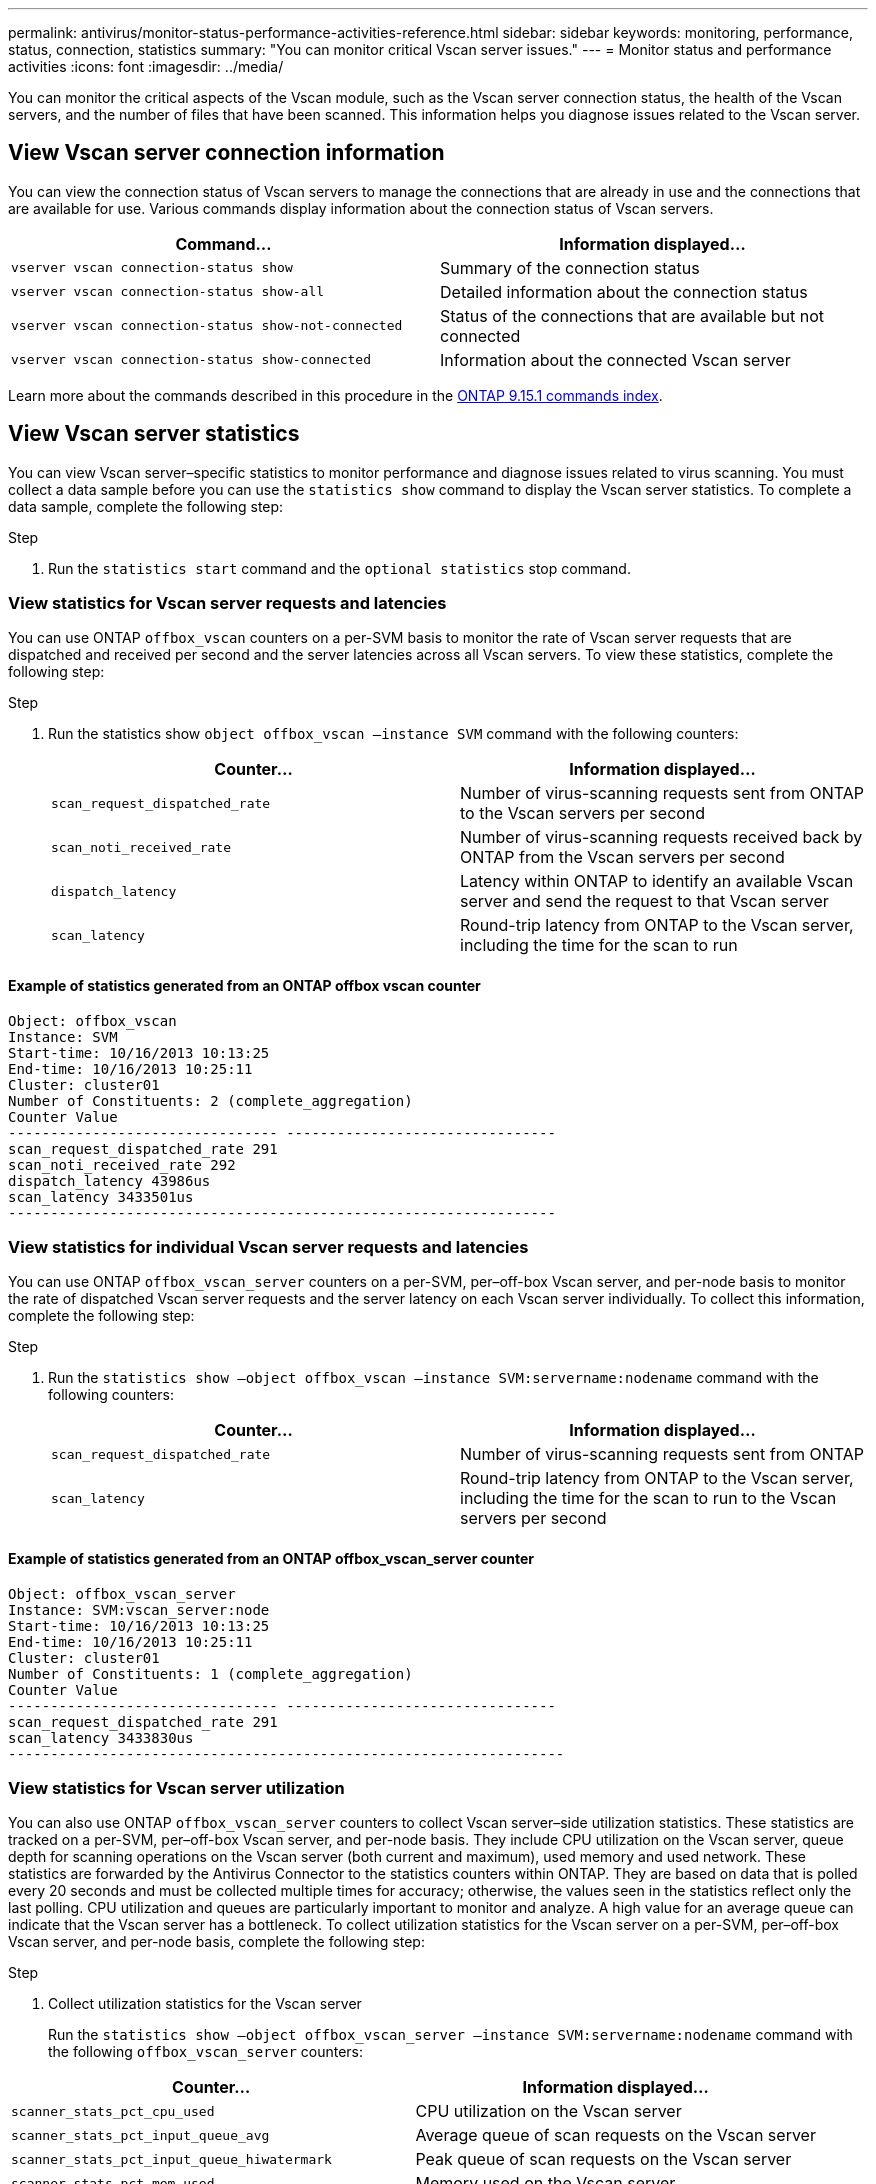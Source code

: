 ---
permalink: antivirus/monitor-status-performance-activities-reference.html
sidebar: sidebar
keywords: monitoring, performance, status, connection, statistics
summary: "You can monitor critical Vscan server issues."
---
= Monitor status and performance activities
:icons: font
:imagesdir: ../media/

[.lead]
You can monitor the critical aspects of the Vscan module, such as the Vscan server connection status, 
the health of the Vscan servers, and the number of files that have been scanned. This information helps 
you diagnose issues related to the Vscan server.

== View Vscan server connection information

You can view the connection status of Vscan servers to manage the connections that are already in use 
and the connections that are available for use. Various commands display information 
about the connection status of Vscan servers.
|===

h| Command... h| Information displayed...
a|
`vserver vscan connection-status show`
a|
Summary of the connection status
a|
`vserver vscan connection-status show-all`
a|
Detailed information about the connection status
a|
`vserver vscan connection-status show-not-connected`
a|
Status of the connections that are available but not connected
a|
`vserver vscan connection-status show-connected`
a|
Information about the connected Vscan server
|===
Learn more about the commands described in this procedure in the link:https://docs.netapp.com/us-en/ontap-cli/index.html[ONTAP 9.15.1 commands index^].

== View Vscan server statistics

You can view Vscan server–specific statistics to monitor performance and diagnose issues related to 
virus scanning. You must collect a data sample before you can use the `statistics show` command to 
display the Vscan server statistics.
To complete a data sample, complete the following step:

.Step

. Run the `statistics start` command and the `optional statistics` stop command.

=== View statistics for Vscan server requests and latencies

You can use ONTAP `offbox_vscan` counters on a per-SVM basis to monitor the rate of Vscan 
server requests that are dispatched and received per second and the server latencies across all Vscan 
servers. To view these statistics, complete the following step:

.Step

. Run the statistics show `object offbox_vscan –instance SVM` command with the 
following counters:
+

|===

h| Counter... h| Information displayed...
a|
`scan_request_dispatched_rate` 
a|
Number of virus-scanning requests sent from ONTAP to the Vscan servers per second
a|
`scan_noti_received_rate`
a|
Number of virus-scanning requests received back by ONTAP from the Vscan servers per second
a|
`dispatch_latency`
a|
Latency within ONTAP to identify an available Vscan server and send the request to that Vscan server
a|
`scan_latency`
a|
Round-trip latency from ONTAP to the Vscan server, including the time for the scan to run
|===

==== Example of statistics generated from an ONTAP offbox vscan counter 
----
Object: offbox_vscan
Instance: SVM
Start-time: 10/16/2013 10:13:25
End-time: 10/16/2013 10:25:11
Cluster: cluster01
Number of Constituents: 2 (complete_aggregation)
Counter Value
-------------------------------- --------------------------------
scan_request_dispatched_rate 291
scan_noti_received_rate 292
dispatch_latency 43986us
scan_latency 3433501us
-----------------------------------------------------------------
----

=== View statistics for individual Vscan server requests and latencies

You can use ONTAP `offbox_vscan_server` counters on a per-SVM, per–off-box Vscan server, 
and per-node basis to monitor the rate of dispatched Vscan server requests and the server latency on 
each Vscan server individually. To collect this information, complete the following step:

.Step

. Run the `statistics show –object offbox_vscan –instance 
SVM:servername:nodename` command with the following counters:
+

|===

h| Counter... h| Information displayed...
a|
`scan_request_dispatched_rate`
a|
Number of virus-scanning requests sent from ONTAP 
a|
`scan_latency`
a|
Round-trip latency from ONTAP to the Vscan server, including the time for the scan to run
to the Vscan servers per second
|===

==== Example of statistics generated from an ONTAP offbox_vscan_server counter
----
Object: offbox_vscan_server
Instance: SVM:vscan_server:node
Start-time: 10/16/2013 10:13:25
End-time: 10/16/2013 10:25:11
Cluster: cluster01
Number of Constituents: 1 (complete_aggregation)
Counter Value
-------------------------------- --------------------------------
scan_request_dispatched_rate 291
scan_latency 3433830us
------------------------------------------------------------------
----

=== View statistics for Vscan server utilization

You can also use ONTAP `offbox_vscan_server` counters to collect Vscan server–side utilization 
statistics. These statistics are tracked on a per-SVM, per–off-box Vscan server, and per-node basis. They 
include CPU utilization on the Vscan server, queue depth for scanning operations on the Vscan server 
(both current and maximum), used memory and used network.
These statistics are forwarded by the Antivirus Connector to the statistics counters within ONTAP. They 
are based on data that is polled every 20 seconds and must be collected multiple times for accuracy; 
otherwise, the values seen in the statistics reflect only the last polling. CPU utilization and queues are 
particularly important to monitor and analyze. A high value for an average queue can indicate that the 
Vscan server has a bottleneck.
To collect utilization statistics for the Vscan server on a per-SVM, per–off-box Vscan server, and per-node 
basis, complete the following step:

.Step

. Collect utilization statistics for the Vscan server 
+
Run the `statistics show –object offbox_vscan_server –instance 
SVM:servername:nodename` command with the following `offbox_vscan_server` counters:
|===

h| Counter... h| Information displayed...
a|
`scanner_stats_pct_cpu_used`
a|
CPU utilization on the Vscan server
a|
`scanner_stats_pct_input_queue_avg`
a|
Average queue of scan requests on the Vscan server
a|
`scanner_stats_pct_input_queue_hiwatermark`
a|
Peak queue of scan requests on the Vscan server
a|
`scanner_stats_pct_mem_used`
a|
Memory used on the Vscan server
a|
`scanner_stats_pct_network_used`
a|
Network used on the Vscan server
|===

==== Example of utilization statistics for the Vscan server
----
Object: offbox_vscan_server
Instance: SVM:vscan_server:node
Start-time: 10/16/2013 10:13:25
End-time: 10/16/2013 10:25:11
Cluster: cluster01
Number of Constituents: 1 (complete_aggregation)
Counter Value
-------------------------------- --------------------------------
scanner_stats_pct_cpu_used 51
scanner_stats_pct_dropped_requests 0
scanner_stats_pct_input_queue_avg 91
scanner_stats_pct_input_queue_hiwatermark 100
scanner_stats_pct_mem_used 95
scanner_stats_pct_network_used 4
-----------------------------------------------------------------
----

// 2024 Dec 02, ONTAPDOC-2569
// 2024 may 16, ontapdoc-1986
// 2023 sep 28, ONTAPDOC-1052